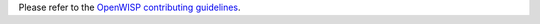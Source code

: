 Please refer to the `OpenWISP contributing guidelines
<http://openwisp.io/docs/developer/contributing.html>`_.
